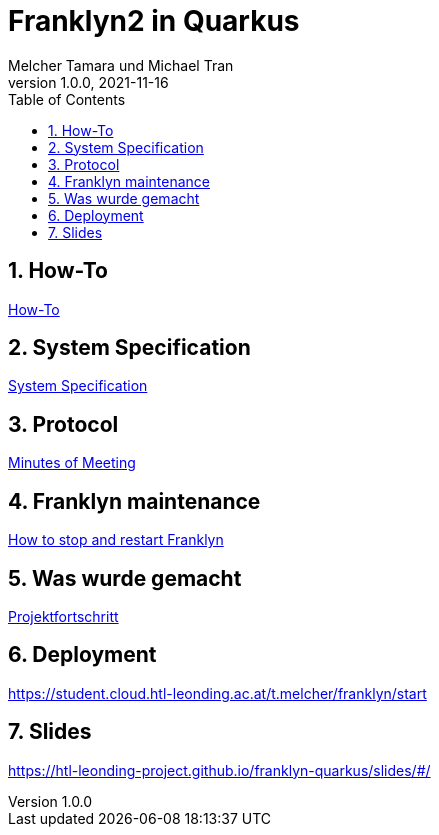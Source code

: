 = Franklyn2 in Quarkus
Melcher Tamara und Michael Tran
1.0.0, 2021-11-16:
ifndef::imagesdir[:imagesdir: images]
:sourcedir: ../src/main/java
:icons: font
:sectnums:    // Nummerierung der Überschriften / section numbering
:toc: left

//Need this blank line after ifdef, don't know why...
ifdef::backend-html5[]

// print the toc here (not at the default position)
//toc::[]

== How-To

<<./asciidocs/HowTo.adoc#, How-To>>

== System Specification

<<./asciidocs/system-specification.adoc#, System Specification>>

== Protocol

<<./asciidocs/minutes-of-meeting.adoc#, Minutes of Meeting>>

== Franklyn maintenance

<<./asciidocs/stop-restart-franklyn.adoc#, How to stop and restart Franklyn>>

== Was wurde gemacht

<<./asciidocs/project-progress.adoc#, Projektfortschritt>>

== Deployment

https://student.cloud.htl-leonding.ac.at/t.melcher/franklyn/start

== Slides

https://htl-leonding-project.github.io/franklyn-quarkus/slides/#/

